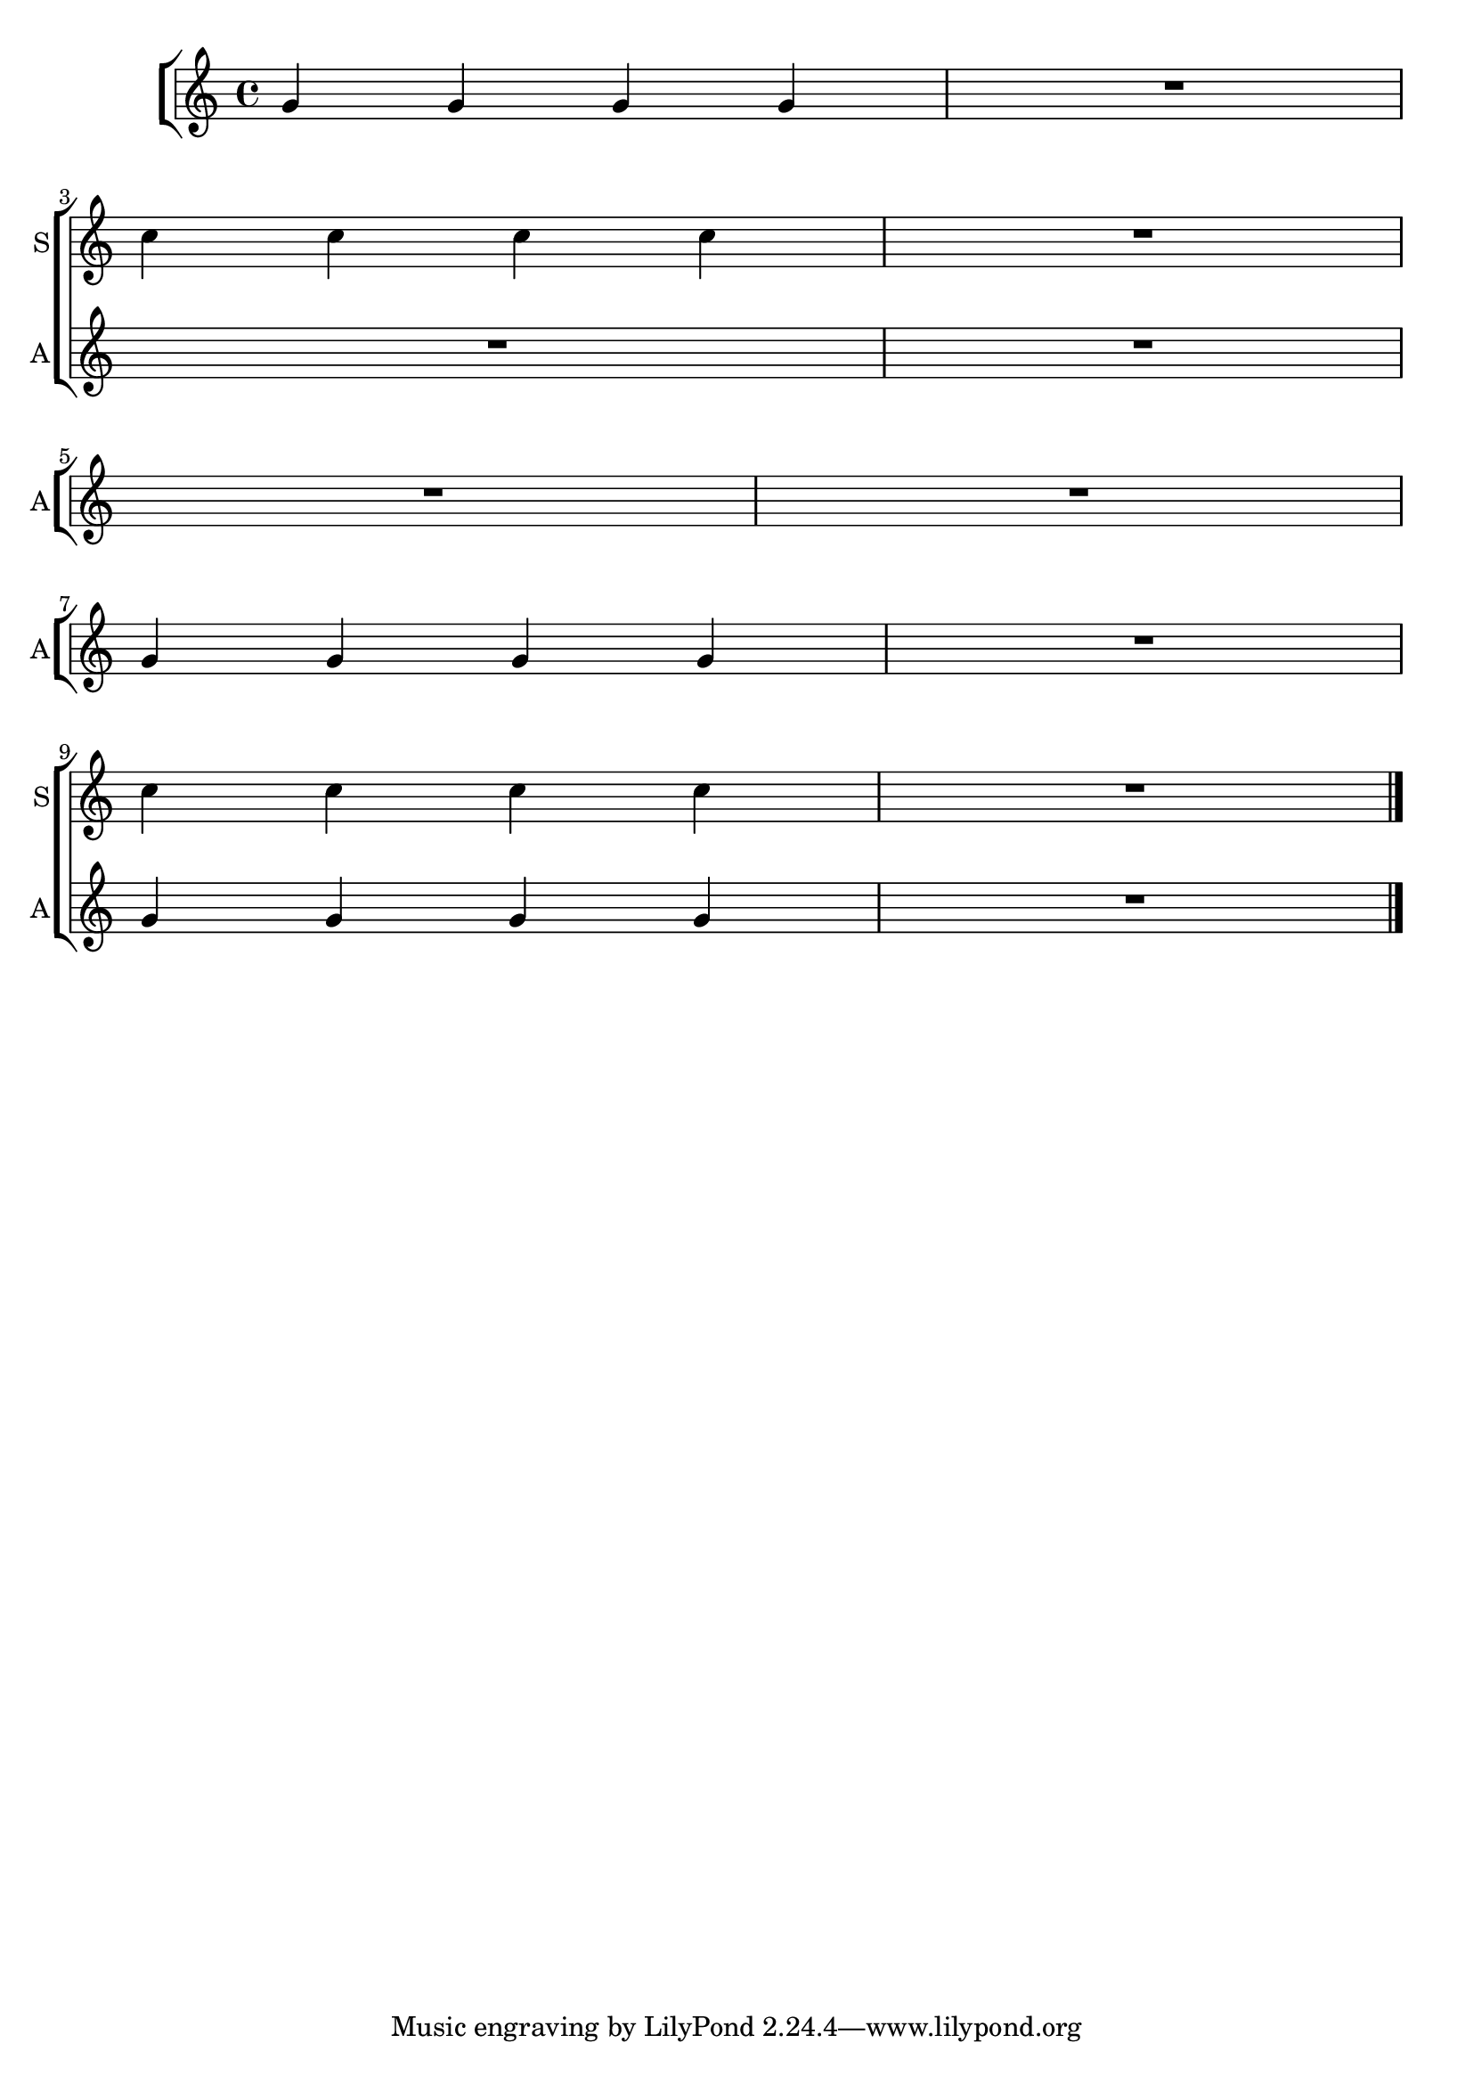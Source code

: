 %% http://lsr.dsi.unimi.it/LSR/Item?id=307

sop = \relative c'' {
  R1*2 |\break 
  c4 c c c | R1 |\break
  R1*2 | \break
  R1*2 |\break 
  c4 c c c | R1 \bar"|."
}

alt = \relative c'' {
  g4 g g g | R1 | \break |
  R1*2 | \break
  R1*2 | \break
  g4 g g g | R1 | \break |
  g4 g g g | R1 \bar"|."
}

\layout {
  \context { 
    % add the RemoveEmptyStaffContext that erases rest-only staves
    \Staff \RemoveEmptyStaves 
  }
  \context {
    \Score
    % Remove all-rest staves also in the first system
    \override VerticalAxisGroup.remove-first = ##t
    % If only one non-empty staff in a system exists, still print the starting bar
    \override SystemStartBar.collapse-height = #1
  }
  \context {
    \ChoirStaff 
    % If only one non-empty staff in a system exists, still print the bracket
    \override SystemStartBracket.collapse-height = #1
    \override SystemStartBar.collapse-height = #1
  }
}

\score{
  \context ChoirStaff <<
    \context Staff=soprano <<
      \sop
      \set Staff.shortInstrumentName = "S"
    >>
    % never remove empty staves from the alto staff:
    \context Staff=alto \with { \override VerticalAxisGroup.remove-empty = ##f }
    <<
      \alt
      \set Staff.shortInstrumentName = "A"
    >>
  >>
}
